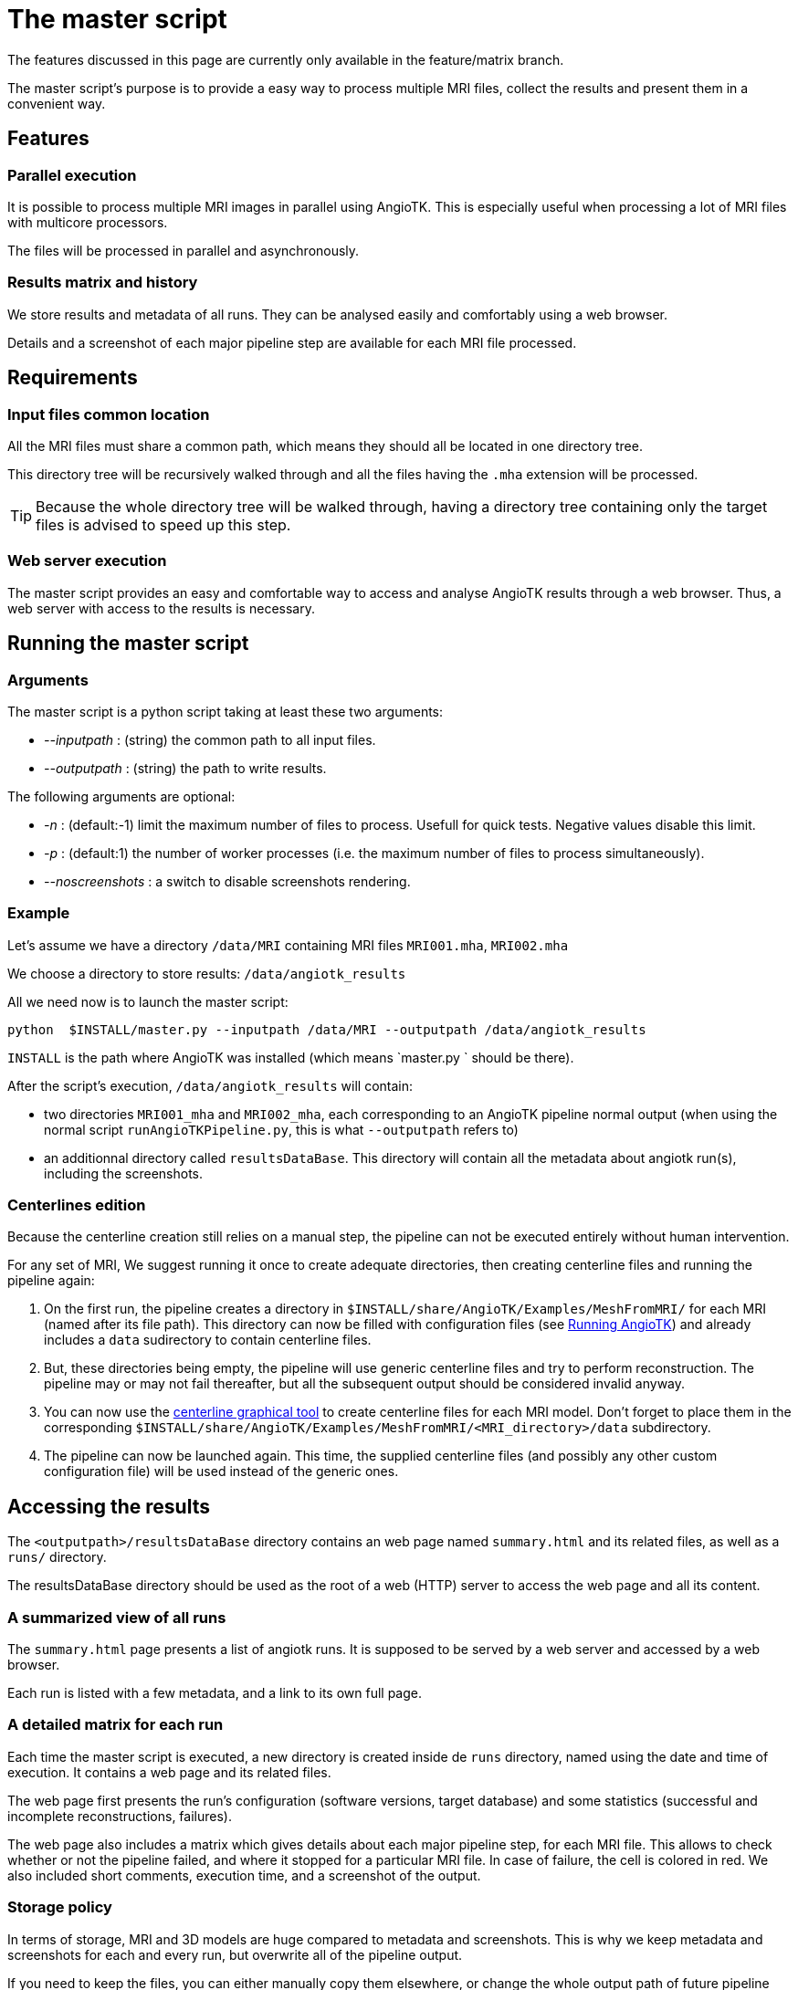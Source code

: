 # The master script

The features discussed in this page are currently only available in the feature/matrix branch.

The master script's purpose is to provide a easy way to process multiple MRI files, collect the results and present them in a convenient way. 

## Features

### Parallel execution

It is possible to process multiple MRI images in parallel using AngioTK. This is especially useful when processing a lot of MRI files with multicore processors.

The files will be processed in parallel and asynchronously.


### Results matrix and history

We store results and metadata of all runs. They can be analysed easily and comfortably using a web browser.

Details and a screenshot of each major pipeline step are available for each MRI file processed.

## Requirements

### Input files common location

All the MRI files must share a common path, which means they should all be located in one directory tree.

This directory tree will be recursively walked through and all the files having the `.mha` extension will be processed.

TIP: Because the whole directory tree will be walked through, having a directory tree containing only the target files is advised to speed up this step.

### Web server execution

The master script provides an easy and comfortable way to access and analyse AngioTK results through a web browser. Thus, a web server with access to the results is necessary.

## Running the master script

### Arguments

The master script is a python script taking at least these two arguments:

- _--inputpath_ : (string) the common path to all input files.
- _--outputpath_ : (string) the path to write results.

The following arguments are optional:

- _-n_ : (default:-1) limit the maximum number of files to process. Usefull for quick tests. Negative values disable this limit.
- _-p_ : (default:1) the number of worker processes (i.e. the maximum number of files to process simultaneously).
- _--noscreenshots_ : a switch to disable screenshots rendering.

### Example

Let's assume we have a directory `/data/MRI` containing MRI files `MRI001.mha`, `MRI002.mha`

We choose a directory to store results: `/data/angiotk_results`

All we need now is to launch the master script:

	python  $INSTALL/master.py --inputpath /data/MRI --outputpath /data/angiotk_results
	
`INSTALL` is the path where AngioTK was installed (which means `master.py ` should be there).

After the script's execution, `/data/angiotk_results` will contain:

- two directories `MRI001_mha` and `MRI002_mha`, each corresponding to an AngioTK pipeline normal output (when using the normal script `runAngioTKPipeline.py`, this is what `--outputpath` refers to)
- an additionnal directory called `resultsDataBase`. This directory will contain all the metadata about angiotk run(s), including the screenshots.

### Centerlines edition

Because the centerline creation still relies on a manual step, the pipeline can not be executed entirely without human intervention.

For any set of MRI, We suggest running it once to create adequate directories, then creating centerline files and running the pipeline again:

1. On the first run, the pipeline creates a directory in `$INSTALL/share/AngioTK/Examples/MeshFromMRI/` for each MRI (named after its file path). This directory can now be filled with configuration files (see link:Runnning.adoc[Running AngioTK]) and already includes a `data` sudirectory to contain centerline files.

2. But, these directories being empty, the pipeline will use generic centerline files and try to perform reconstruction. The pipeline may or may not fail thereafter, but all the subsequent output should be considered invalid anyway.

3. You can now use the link:The_Centerlines_Editing_Graphical_Tool.adoc[centerline graphical tool] to create centerline files for each MRI model. Don't forget to place them in the corresponding `$INSTALL/share/AngioTK/Examples/MeshFromMRI/<MRI_directory>/data` subdirectory.

4. The pipeline can now be launched again. This time, the supplied centerline files (and possibly any other custom configuration file) will be used instead of the generic ones.

## Accessing the results

The `<outputpath>/resultsDataBase` directory contains an web page named `summary.html` and its related files, as well as a `runs/` directory.

The resultsDataBase directory should be used as the root of a web (HTTP) server to access the web page and all its content.

### A summarized view of all runs

The `summary.html` page presents a list of angiotk runs. It is supposed to be served by a web server and accessed by a web browser. 

Each run is listed with a few metadata, and a link to its own full page.

### A detailed matrix for each run

Each time the master script is executed, a new directory is created inside de `runs` directory, named using the date and time of execution. It contains a web page and its related files.

The web page first presents the run's configuration (software versions, target database) and some statistics (successful and incomplete reconstructions, failures).

The web page also includes a matrix which gives details about each major pipeline step, for each MRI file. This allows to check whether or not the pipeline failed, and where it stopped for a particular MRI file. In case of failure, the cell is colored in red. We also included short comments, execution time, and a screenshot of the output.

### Storage policy

In terms of storage, MRI and 3D models are huge compared to metadata and screenshots. This is why we keep metadata and screenshots for each and every run, but overwrite all of the pipeline output.

If you need to keep the files, you can either manually copy them elsewhere, or change the whole output path of future pipeline runs.

This behaviour could also easily be modified in the code.

IMPORTANT: To reduce computing time, RORPO is only run when no previously filtered image exists.